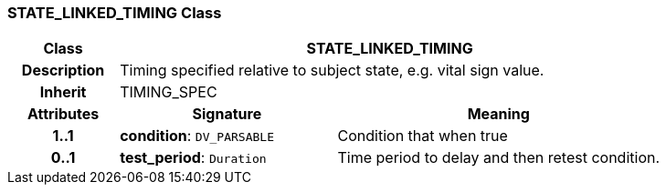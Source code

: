 === STATE_LINKED_TIMING Class

[cols="^1,2,3"]
|===
h|*Class*
2+^h|*STATE_LINKED_TIMING*

h|*Description*
2+a|Timing specified relative to subject state, e.g. vital sign value.

h|*Inherit*
2+|TIMING_SPEC

h|*Attributes*
^h|*Signature*
^h|*Meaning*

h|*1..1*
|*condition*: `DV_PARSABLE`
a|Condition that when true

h|*0..1*
|*test_period*: `Duration`
a|Time period to delay and then retest condition.
|===
